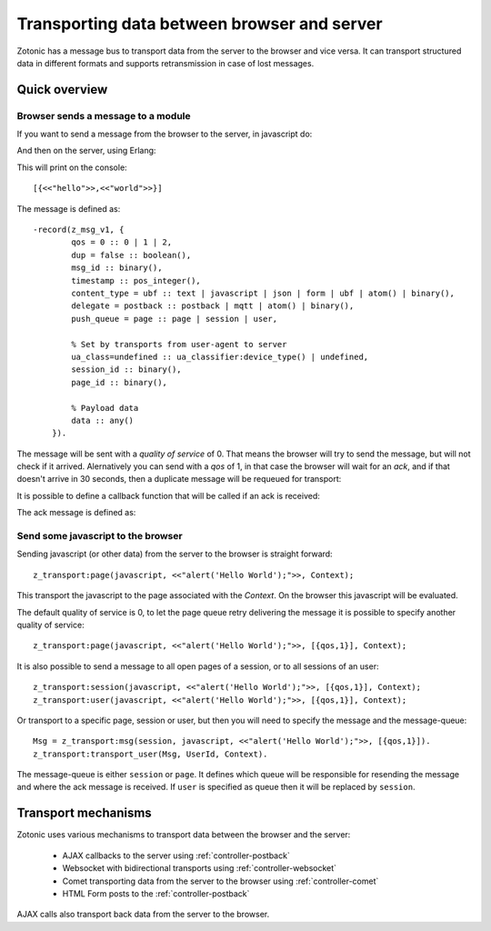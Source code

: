 .. _manual-transport:

Transporting data between browser and server
============================================

Zotonic has a message bus to transport data from the server to the browser and vice versa.
It can transport structured data in different formats and supports retransmission in case of lost messages.

Quick overview
--------------

Browser sends a message to a module
....................................

If you want to send a message from the browser to the server, in javascript do:

.. highlight:: javascript

  z_transport("mod_example", "ubf", {hello:"world"});

And then on the server, using Erlang:

.. highlight:: erlang

  -module(mod_example).

  -export([event/2]).

  -include_lib("zotonic.hrl").

  event(#z_msg_v1{data=Data}, Context) ->
    io:format("~p", [Data]),
    Context;

This will print on the console::

  [{<<"hello">>,<<"world">>}]

The message is defined as::

    -record(z_msg_v1, {
            qos = 0 :: 0 | 1 | 2,
            dup = false :: boolean(),
            msg_id :: binary(),
            timestamp :: pos_integer(),
            content_type = ubf :: text | javascript | json | form | ubf | atom() | binary(),
            delegate = postback :: postback | mqtt | atom() | binary(),
            push_queue = page :: page | session | user,

            % Set by transports from user-agent to server
            ua_class=undefined :: ua_classifier:device_type() | undefined,
            session_id :: binary(),
            page_id :: binary(),

            % Payload data
            data :: any()
        }).

The message will be sent with a *quality of service* of 0. That means the browser will try to send
the message, but will not check if it arrived. Alernatively you can send with a *qos* of 1, in that
case the browser will wait for an *ack*, and if that doesn't arrive in 30 seconds, then a duplicate
message will be requeued for transport:

.. highlight:: javascript

  z_transport("mod_example", "ubf", {hello:"world"}, {qos:1});

It is possible to define a callback function that will be called if an ack is received:

.. highlight:: javascript

  z_transport("mod_example", "ubf", {hello:"world"}, {
        qos: 1, 
        ack: function(ackMsg, callOptions) {
        }
    });

The ack message is defined as:

.. highlight:: erlang

    -record(z_msg_ack, {
            qos = 1 :: 1 | 2,
            msg_id :: binary(),
            push_queue = page :: page | session | user,
            session_id :: binary(),
            page_id :: binary(),
            result :: any()
        }).


Send some javascript to the browser
...................................

Sending javascript (or other data) from the server to the browser is straight forward::

  z_transport:page(javascript, <<"alert('Hello World');">>, Context);

This transport the javascript to the page associated with the *Context*. On the browser this
javascript will be evaluated.

The default quality of service is 0, to let the page queue retry delivering the message it is possible to specify
another quality of service::

  z_transport:page(javascript, <<"alert('Hello World');">>, [{qos,1}], Context);

It is also possible to send a message to all open pages of a session, or to all sessions of an user::

  z_transport:session(javascript, <<"alert('Hello World');">>, [{qos,1}], Context);
  z_transport:user(javascript, <<"alert('Hello World');">>, [{qos,1}], Context);

Or transport to a specific page, session or user, but then you will need to specify the message and the message-queue::

  Msg = z_transport:msg(session, javascript, <<"alert('Hello World');">>, [{qos,1}]).
  z_transport:transport_user(Msg, UserId, Context).

The message-queue is either ``session`` or ``page``. It defines which queue will be responsible for resending the message and where
the ack message is received. If ``user`` is specified as queue then it will be replaced by ``session``.


Transport mechanisms
--------------------

Zotonic uses various mechanisms to transport data between the browser and the server:

 * AJAX callbacks to the server using :ref:`controller-postback`
 * Websocket with bidirectional transports using :ref:`controller-websocket`
 * Comet transporting data from the server to the browser using :ref:`controller-comet`
 * HTML Form posts to the :ref:`controller-postback`

AJAX calls also transport back data from the server to the browser.

